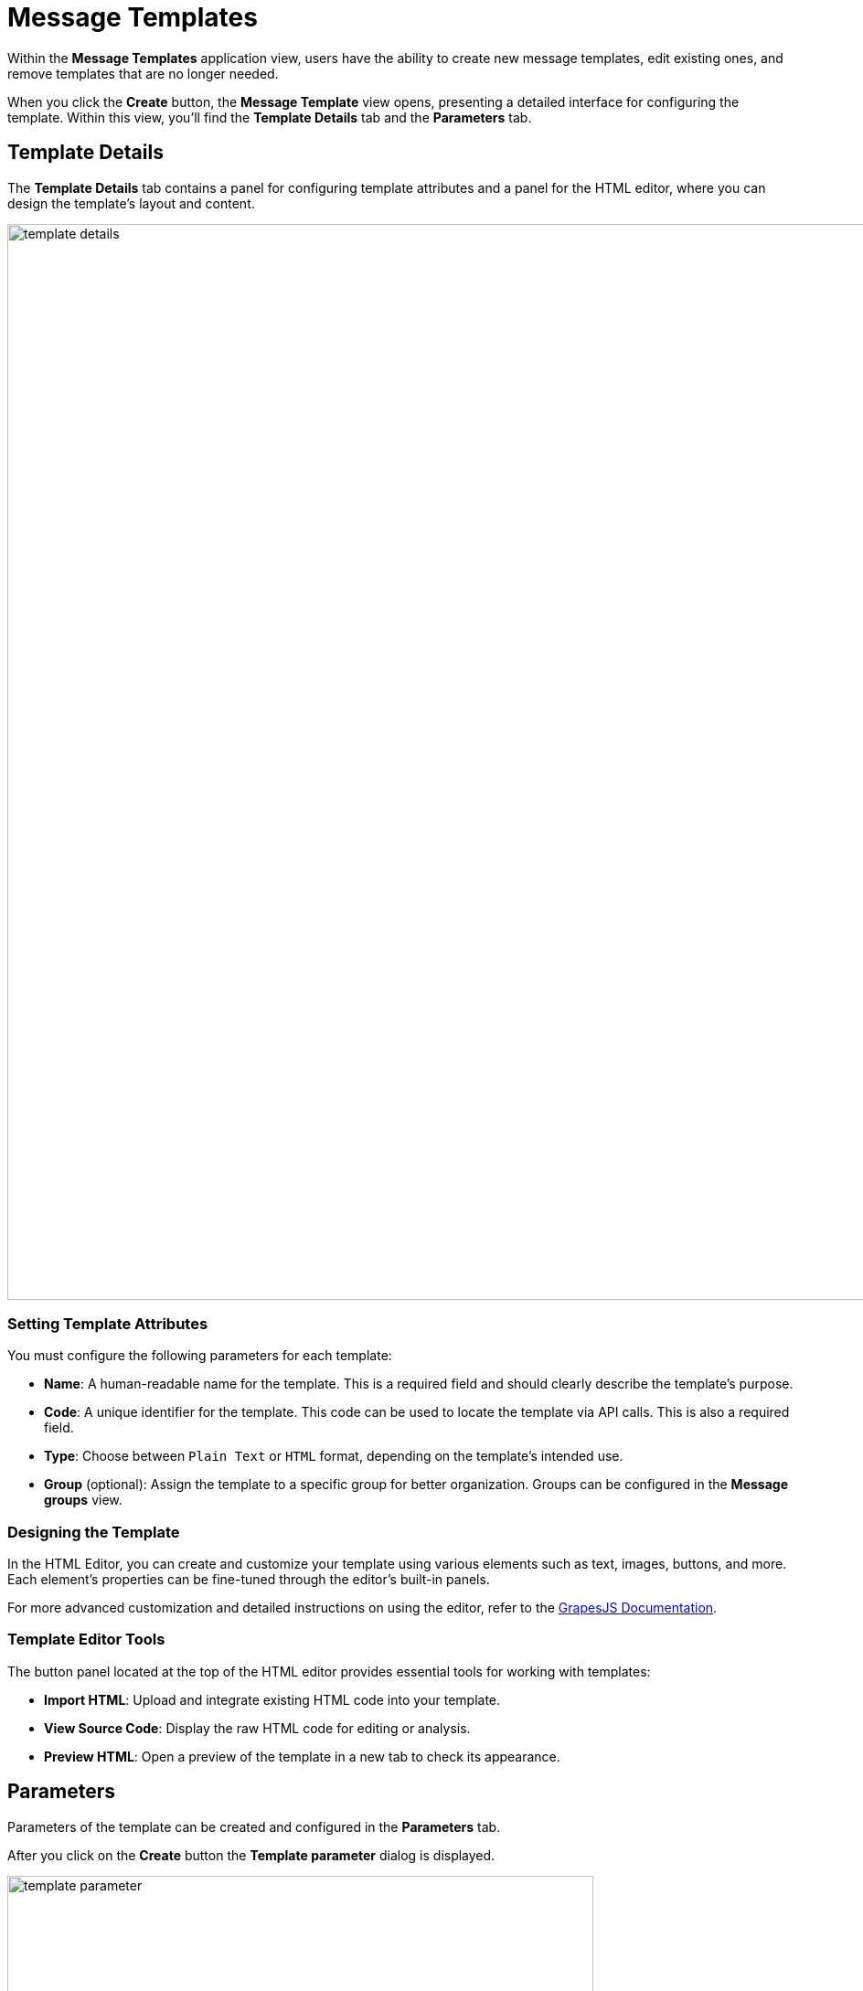 = Message Templates

Within the *Message Templates* application view, users have the ability to create new message templates, edit existing ones, and remove templates that are no longer needed.

When you click the *Create* button, the *Message Template* view opens, presenting a detailed interface for configuring the template. Within this view, you'll find the *Template Details* tab and the *Parameters* tab.

[[template-details]]
== Template Details

The *Template Details* tab contains a panel for configuring template attributes and a panel for the HTML editor, where you can design the template's layout and content.

image::template-details.png[align="center", width="1177"]

[[template-attributes]]
=== Setting Template Attributes

You must configure the following parameters for each template:

* *Name*: A human-readable name for the template. This is a required field and should clearly describe the template's purpose.
* *Code*: A unique identifier for the template. This code can be used to locate the template via API calls. This is also a required field.
* *Type*: Choose between `Plain Text` or `HTML` format, depending on the template's intended use.
* *Group* (optional): Assign the template to a specific group for better organization. Groups can be configured in the *Message groups* view.

[[designing-template]]
=== Designing the Template

In the HTML Editor, you can create and customize your template using various elements such as text, images, buttons, and more. Each element's properties can be fine-tuned through the editor's built-in panels.

For more advanced customization and detailed instructions on using the editor, refer to the https://grapesjs.com/docs/[GrapesJS Documentation^].

[[template-editor-tools]]
=== Template Editor Tools

The button panel located at the top of the HTML editor provides essential tools for working with templates:

* *Import HTML*: Upload and integrate existing HTML code into your template.

* *View Source Code*: Display the raw HTML code for editing or analysis.

* *Preview HTML*: Open a preview of the template in a new tab to check its appearance.

[[parameters]]
== Parameters

Parameters of the template can be created and configured in the *Parameters* tab.

After you click on the *Create* button the *Template parameter* dialog is displayed.

image::template-parameter.png[align="center", width="641"]

[[parameter-details]]
=== Parameter Details

In the *Parameter Details* tab, you can configure the properties of parameters used in your templates. Each parameter has the following configurable properties:

* *Name*: The name of the parameter as it will appear in the parameter input form.

* *Alias*: A unique identifier used to reference the parameter within the template. This alias is essential for accessing the parameter programmatically.

* *Type*: The data type of the parameter. Supported types include primitive types (`String`, `Number`, `Boolean`), temporal types (`Date`, `Time`, `Date and Time`), as well as complex types such as `Enumeration`, `Entity`, or `List of Entities`.

* *Hidden*: A flag that determines whether the parameter input field should be hidden from users. If enabled, the parameter will not be visible in the input form.

* *Required?*: A flag that specifies whether the parameter is mandatory. If enabled, users must provide a value for this parameter before proceeding.

* *Default Value*: The value that will be automatically assigned to the parameter if no other value is provided by the user. This ensures the parameter always has a valid value, even if left unchanged.

==== Parameter Types and Additional Fields

Depending on the selected parameter type, additional fields may be required for configuration:

* *Entity or List of Entities*:

** *Entity*: Specifies the entity to be used as the parameter. This is required when the parameter type is set to `Entity` or `List of Entities`.

* *Enumeration*:

** *Enumeration*: Specifies the enumeration to be used as the parameter. This is required when the parameter type is set to `Enumeration`.

* *Temporal Types (Date, Time, or Date and Time)*:

** *Default date/time is current*: A flag that determines whether the current date, time, or timestamp should be used as the default value for the parameter. If enabled, the system will automatically populate the parameter with the current date/time when no other value is provided.

[[localization]]
=== Localization

In the *Localization* tab, you can define the parameter name for different locales.